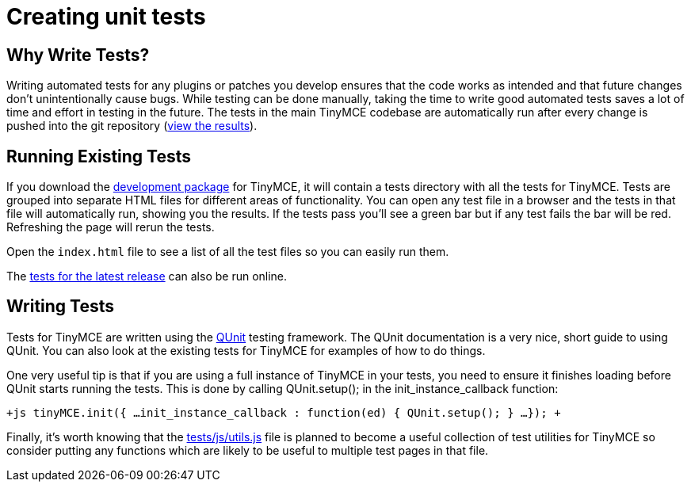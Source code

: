 :rootDir: ./../
:partialsDir: {rootDir}partials/
= Creating unit tests

[[why-write-tests]]
== Why Write Tests? 
anchor:whywritetests[historical anchor]

Writing automated tests for any plugins or patches you develop ensures that the code works as intended and that future changes don't unintentionally cause bugs. While testing can be done manually, taking the time to write good automated tests saves a lot of time and effort in testing in the future. The tests in the main TinyMCE codebase are automatically run after every change is pushed into the git repository (http://tinymce.ephox.com/test-results[view the results]).

[[running-existing-tests]]
== Running Existing Tests 
anchor:runningexistingtests[historical anchor]

If you download the https://www.tiny.cloud/get-tiny/[development package] for TinyMCE, it will contain a tests directory with all the tests for TinyMCE. Tests are grouped into separate HTML files for different areas of functionality. You can open any test file in a browser and the tests in that file will automatically run, showing you the results. If the tests pass you'll see a green bar but if any test fails the bar will be red. Refreshing the page will rerun the tests.

Open the `index.html` file to see a list of all the test files so you can easily run them.

The http://tinymce.moxiecode.com/js/tinymce/tests/[tests for the latest release] can also be run online.

[[writing-tests]]
== Writing Tests 
anchor:writingtests[historical anchor]

Tests for TinyMCE are written using the http://docs.jquery.com/QUnit[QUnit] testing framework. The QUnit documentation is a very nice, short guide to using QUnit. You can also look at the existing tests for TinyMCE for examples of how to do things.

One very useful tip is that if you are using a full instance of TinyMCE in your tests, you need to ensure it finishes loading before QUnit starts running the tests. This is done by calling QUnit.setup(); in the init_instance_callback function:

`+js
tinyMCE.init({
...
init_instance_callback : function(ed) {
  QUnit.setup();
}
...
});
+`

Finally, it's worth knowing that the http://github.com/tinymce/tinymce/blob/master/tests/js/utils.js[tests/js/utils.js] file is planned to become a useful collection of test utilities for TinyMCE so consider putting any functions which are likely to be useful to multiple test pages in that file.
